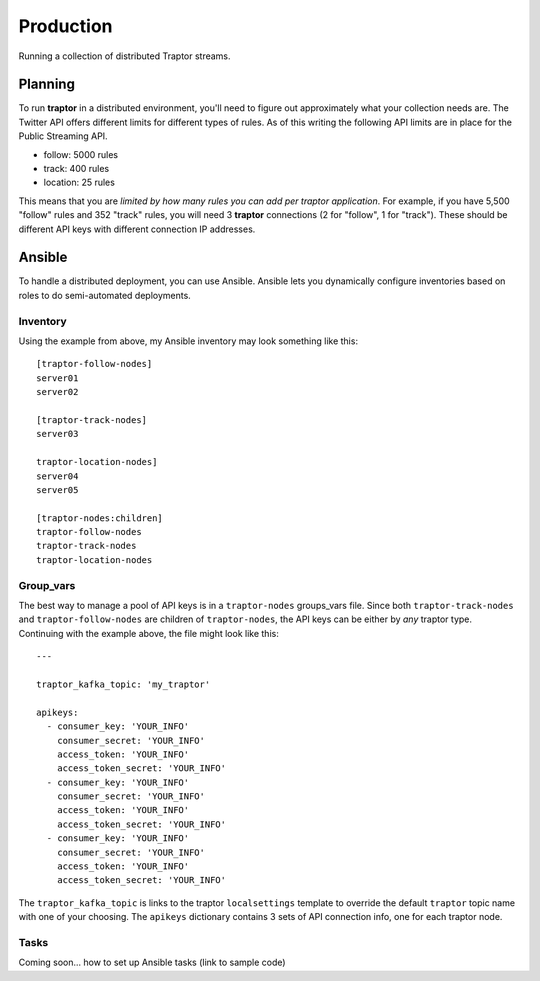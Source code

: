 Production
==========

Running a collection of distributed Traptor streams.

Planning
--------

To run **traptor** in a distributed environment, you'll need to figure out approximately what your collection needs are.  The Twitter API offers different limits for different types of rules.  As of this writing the following API limits are in place for the Public Streaming API.

- follow: 5000 rules
- track: 400 rules
- location: 25 rules
  
This means that you are *limited by how many rules you can add per traptor application*.  For example, if you have 5,500 "follow" rules and 352 "track" rules, you will need 3 **traptor** connections (2 for "follow", 1 for "track").  These should be different API keys with different connection IP addresses.

Ansible
-------

To handle a distributed deployment, you can use Ansible.  Ansible lets you dynamically configure inventories based on roles to do semi-automated deployments.  

Inventory
"""""""""

Using the example from above, my Ansible inventory may look something like this::

    [traptor-follow-nodes]
    server01
    server02

    [traptor-track-nodes]
    server03

    traptor-location-nodes]
    server04
    server05

    [traptor-nodes:children]
    traptor-follow-nodes
    traptor-track-nodes
    traptor-location-nodes

Group_vars
""""""""""

The best way to manage a pool of API keys is in a ``traptor-nodes`` groups_vars file.  Since both ``traptor-track-nodes`` and ``traptor-follow-nodes`` are children of ``traptor-nodes``, the API keys can be either by *any* traptor type.  Continuing with the example above, the file might look like this::

    ---

    traptor_kafka_topic: 'my_traptor'

    apikeys:
      - consumer_key: 'YOUR_INFO'
        consumer_secret: 'YOUR_INFO'
        access_token: 'YOUR_INFO'
        access_token_secret: 'YOUR_INFO'
      - consumer_key: 'YOUR_INFO'
        consumer_secret: 'YOUR_INFO'
        access_token: 'YOUR_INFO'
        access_token_secret: 'YOUR_INFO'
      - consumer_key: 'YOUR_INFO'
        consumer_secret: 'YOUR_INFO'
        access_token: 'YOUR_INFO'
        access_token_secret: 'YOUR_INFO'

The ``traptor_kafka_topic`` is links to the traptor ``localsettings`` template to override the default ``traptor`` topic name with one of your choosing.  The ``apikeys`` dictionary contains 3 sets of API connection info, one for each traptor node.

Tasks
"""""

Coming soon... how to set up Ansible tasks (link to sample code)


